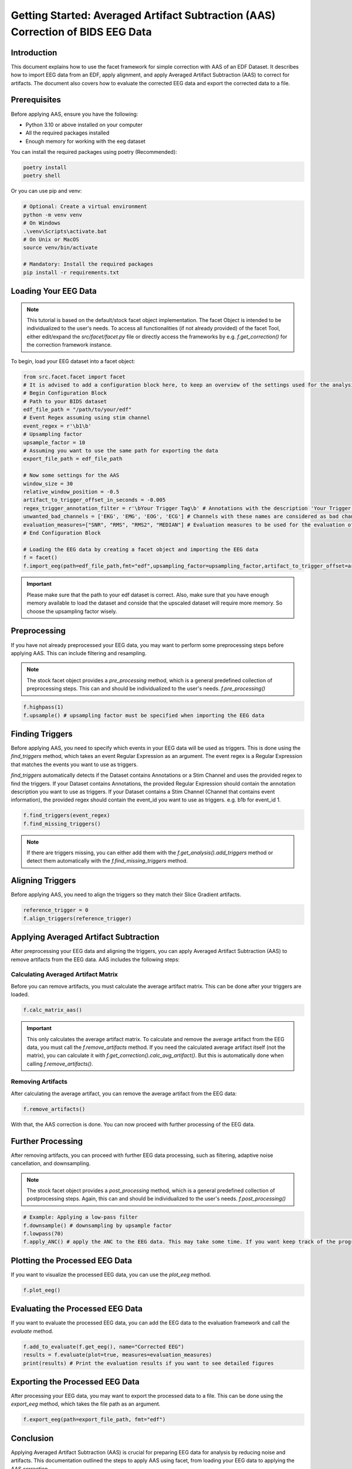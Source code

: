 Getting Started: Averaged Artifact Subtraction (AAS) Correction of BIDS EEG Data
====================================================================================

Introduction
------------
This document explains how to use the facet framework for simple correction with AAS of an EDF Dataset. It describes how to import EEG data from an EDF, apply alignment, and apply Averaged Artifact Subtraction (AAS) to correct for artifacts. The document also covers how to evaluate the corrected EEG data and export the corrected data to a file.

Prerequisites
-------------
Before applying AAS, ensure you have the following:

- Python 3.10 or above installed on your computer
- All the required packages installed
- Enough memory for working with the eeg dataset

You can install the required packages using poetry (Recommended):

.. code-block:: bash
   
   poetry install
   poetry shell

Or you can use pip and venv:

.. code-block:: bash

   # Optional: Create a virtual environment
   python -m venv venv
   # On Windows
   .\venv\Scripts\activate.bat
   # On Unix or MacOS
   source venv/bin/activate

   # Mandatory: Install the required packages
   pip install -r requirements.txt

Loading Your EEG Data
---------------------
.. note::
   
   This tutorial is based on the default/stock facet object implementation. The facet Object is intended to be individualized to the user's needs.
   To access all functionalities (if not already provided) of the facet Tool, either edit/expand the `src/facet/facet.py` file or directly access the frameworks by e.g. `f.get_correction()` for the correction framework instance.

To begin, load your EEG dataset into a facet object:

.. code-block:: python
   
   from src.facet.facet import facet
   # It is advised to add a configuration block here, to keep an overview of the settings used for the analysis.
   # Begin Configuration Block
   # Path to your BIDS dataset
   edf_file_path = "/path/to/your/edf"
   # Event Regex assuming using stim channel
   event_regex = r'\b1\b'
   # Upsampling factor
   upsample_factor = 10
   # Assuming you want to use the same path for exporting the data
   export_file_path = edf_file_path

   # Now some settings for the AAS
   window_size = 30
   relative_window_position = -0.5   
   artifact_to_trigger_offset_in_seconds = -0.005
   regex_trigger_annotation_filter = r'\bYour Trigger Tag\b' # Annotations with the description 'Your Trigger Tag' are considered as triggers
   unwanted_bad_channels = ['EKG', 'EMG', 'EOG', 'ECG'] # Channels with these names are considered as bad channels and not considered in the processing
   evaluation_measures=["SNR", "RMS", "RMS2", "MEDIAN"] # Evaluation measures to be used for the evaluation of the AAS
   # End Configuration Block

   # Loading the EEG data by creating a facet object and importing the EEG data
   f = facet()
   f.import_eeg(path=edf_file_path,fmt="edf",upsampling_factor=upsampling_factor,artifact_to_trigger_offset=artifact_to_trigger_offset_in_seconds, bads=unwanted_bad_channels)

.. important::

   Please make sure that the path to your edf dataset is correct.
   Also, make sure that you have enough memory available to load the dataset and conside that the upscaled dataset will require more memory. So choose the upsampling factor wisely.

Preprocessing
-------------
If you have not already preprocessed your EEG data, you may want to perform some preprocessing steps before applying AAS. 
This can include filtering and resampling.

.. note::

   The stock facet object provides a `pre_processing` method, which is a general predefined collection of preprocessing steps. 
   This can and should be individualized to the user's needs.
   `f.pre_processing()`

.. code-block:: python

   f.highpass(1)
   f.upsample() # upsampling factor must be specified when importing the EEG data

Finding Triggers
----------------
Before applying AAS, you need to specify which events in your EEG data will be used as triggers.
This is done using the `find_triggers` method, which takes an event Regular Expression as an argument.
The event regex is a Regular Expression that matches the events you want to use as triggers.

`find_triggers` automatically detects if the Dataset contains Annotations or a Stim Channel and uses the provided regex to find the triggers.
If your Dataset contains Annotations, the provided Regular Expression should contain the annotation description you want to use as triggers.
If your Dataset contains a Stim Channel (Channel that contains event information), the provided regex should contain the event_id you want to use as triggers. e.g. \b1\b for event_id 1.

.. code-block:: python

   f.find_triggers(event_regex)
   f.find_missing_triggers()

.. note::

   If there are triggers missing, you can either add them with the `f.get_analysis().add_triggers` method or detect them automatically with the `f.find_missing_triggers` method.

Aligning Triggers
-----------------
Before applying AAS, you need to align the triggers so they match their Slice Gradient artifacts.

.. code-block:: python

   reference_trigger = 0
   f.align_triggers(reference_trigger)

Applying Averaged Artifact Subtraction
--------------------------------------
After preprocessing your EEG data and aligning the triggers, you can apply Averaged Artifact Subtraction (AAS) to remove artifacts from the EEG data.
AAS includes the following steps:

Calculating Averaged Artifact Matrix
^^^^^^^^^^^^^^^^^^^^^^^^^^^^^^^^^^^^
Before you can remove artifacts, you must calculate the average artifact matrix. This can be done 
after your triggers are loaded.

.. code-block:: python

   f.calc_matrix_aas()

.. important::

   This only calculates the average artifact matrix. To calculate and remove the average artifact from the EEG data, you must call the `f.remove_artifacts` method.
   If you need the calculated average artifact itself (not the matrix), you can calculate it with `f.get_correction().calc_avg_artifact()`. But this is automatically done when calling `f.remove_artifacts()`.

Removing Artifacts
^^^^^^^^^^^^^^^^^^
After calculating the average artifact, you can remove the average artifact from the EEG data:

.. code-block:: python

   f.remove_artifacts()

With that, the AAS correction is done. You can now proceed with further processing of the EEG data.

Further Processing
------------------
After removing artifacts, you can proceed with further EEG data processing, such as filtering, adaptive noise cancellation, and downsampling.

.. note::

   The stock facet object provides a `post_processing` method, which is a general predefined collection of postprocessing steps. 
   Again, this can and should be individualized to the user's needs.
   `f.post_processing()`

.. code-block:: python

   # Example: Applying a low-pass filter
   f.downsample() # downsampling by upsample factor
   f.lowpass(70)
   f.apply_ANC() # apply the ANC to the EEG data. This may take some time. If you want keep track of the progress, you can set the logger level to DEBUG

Plotting the Processed EEG Data
-------------------------------
If you want to visualize the processed EEG data, you can use the `plot_eeg` method.

.. code-block:: python

   f.plot_eeg()

Evaluating the Processed EEG Data
---------------------------------
If you want to evaluate the processed EEG data, you can add the EEG data to the evaluation framework and call the `evaluate` method.

.. code-block:: python

   f.add_to_evaluate(f.get_eeg(), name="Corrected EEG")
   results = f.evaluate(plot=true, measures=evaluation_measures)
   print(results) # Print the evaluation results if you want to see detailed figures

Exporting the Processed EEG Data
--------------------------------
After processing your EEG data, you may want to export the processed data to a file.
This can be done using the `export_eeg` method, which takes the file path as an argument.

.. code-block:: python

   f.export_eeg(path=export_file_path, fmt="edf")

Conclusion
----------
Applying Averaged Artifact Subtraction (AAS) is crucial for preparing EEG data for analysis by reducing noise and artifacts. This documentation outlined the steps to apply AAS using facet, from loading your EEG data to applying the AAS correction.

For more detailed information on processing EEG data with MNE-Python, refer to the official MNE-Python documentation.